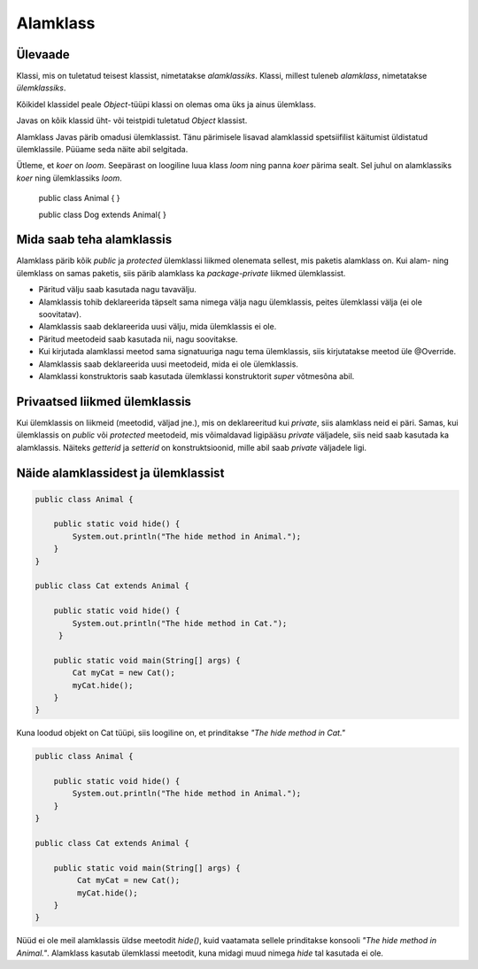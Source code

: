 =========
Alamklass
=========

Ülevaade
*********
Klassi, mis on tuletatud teisest klassist, nimetatakse *alamklassiks*. Klassi, millest tuleneb *alamklass*, nimetatakse *ülemklassiks*.

Kõikidel klassidel peale *Object*-tüüpi klassi on olemas oma üks ja ainus ülemklass.

Javas on kõik klassid üht- või teistpidi tuletatud *Object* klassist.


Alamklass Javas pärib omadusi ülemklassist. Tänu pärimisele lisavad alamklassid spetsiifilist käitumist üldistatud ülemklassile. Püüame seda näite abil selgitada.

Ütleme, et *koer* on *loom*. Seepärast on loogiline luua klass *loom* ning panna *koer* pärima sealt. Sel juhul on alamklassiks *koer* ning ülemklassiks *loom*.

 .. code-block:: java
 public class Animal {
 }
 
 public class Dog extends Animal{
 }




Mida saab teha alamklassis
****************************


Alamklass pärib kõik *public* ja *protected* ülemklassi liikmed olenemata sellest, mis paketis alamklass on. Kui alam- ning ülemklass on samas paketis, siis pärib alamklass ka *package-private* liikmed ülemklassist.


- Päritud välju saab kasutada nagu tavavälju.
- Alamklassis tohib deklareerida täpselt sama nimega välja nagu ülemklassis, peites ülemklassi välja (ei ole soovitatav).
- Alamklassis saab deklareerida uusi välju, mida ülemklassis ei ole.
- Päritud meetodeid saab kasutada nii, nagu soovitakse.
- Kui kirjutada alamklassi meetod sama signatuuriga nagu tema ülemklassis, siis kirjutatakse meetod üle @Override.
- Alamklassis saab deklareerida uusi meetodeid, mida ei ole ülemklassis. 
- Alamklassi konstruktoris saab kasutada ülemklassi konstruktorit *super* võtmesõna abil.

 

Privaatsed liikmed ülemklassis
******************************

Kui ülemklassis on liikmeid (meetodid, väljad jne.), mis on deklareeritud kui *private*, siis alamklass neid ei päri. Samas, kui ülemklassis on *public* või *protected* meetodeid, mis võimaldavad ligipääsu *private* väljadele, siis neid saab kasutada ka alamklassis. Näiteks *getterid* ja *setterid* on konstruktsioonid, mille abil saab *private* väljadele ligi.

Näide alamklassidest ja ülemklassist
************************************

.. code-block:: java

      public class Animal {

          public static void hide() {
              System.out.println("The hide method in Animal.");
          }
      }

      public class Cat extends Animal {

          public static void hide() {
              System.out.println("The hide method in Cat.");
           }
       
          public static void main(String[] args) {
              Cat myCat = new Cat();
              myCat.hide();
          }
      }

Kuna loodud objekt on Cat tüüpi, siis loogiline on, et prinditakse *"The hide method in Cat."*

.. code-block:: java

      public class Animal {

          public static void hide() {
              System.out.println("The hide method in Animal.");
          }
      }

      public class Cat extends Animal {

          public static void main(String[] args) {
               Cat myCat = new Cat();
               myCat.hide();
          }
      }

Nüüd ei ole meil alamklassis üldse meetodit *hide()*, kuid vaatamata sellele prinditakse konsooli *"The hide method in Animal."*. Alamklass kasutab ülemklassi meetodit, kuna midagi muud nimega *hide* tal kasutada ei ole.
